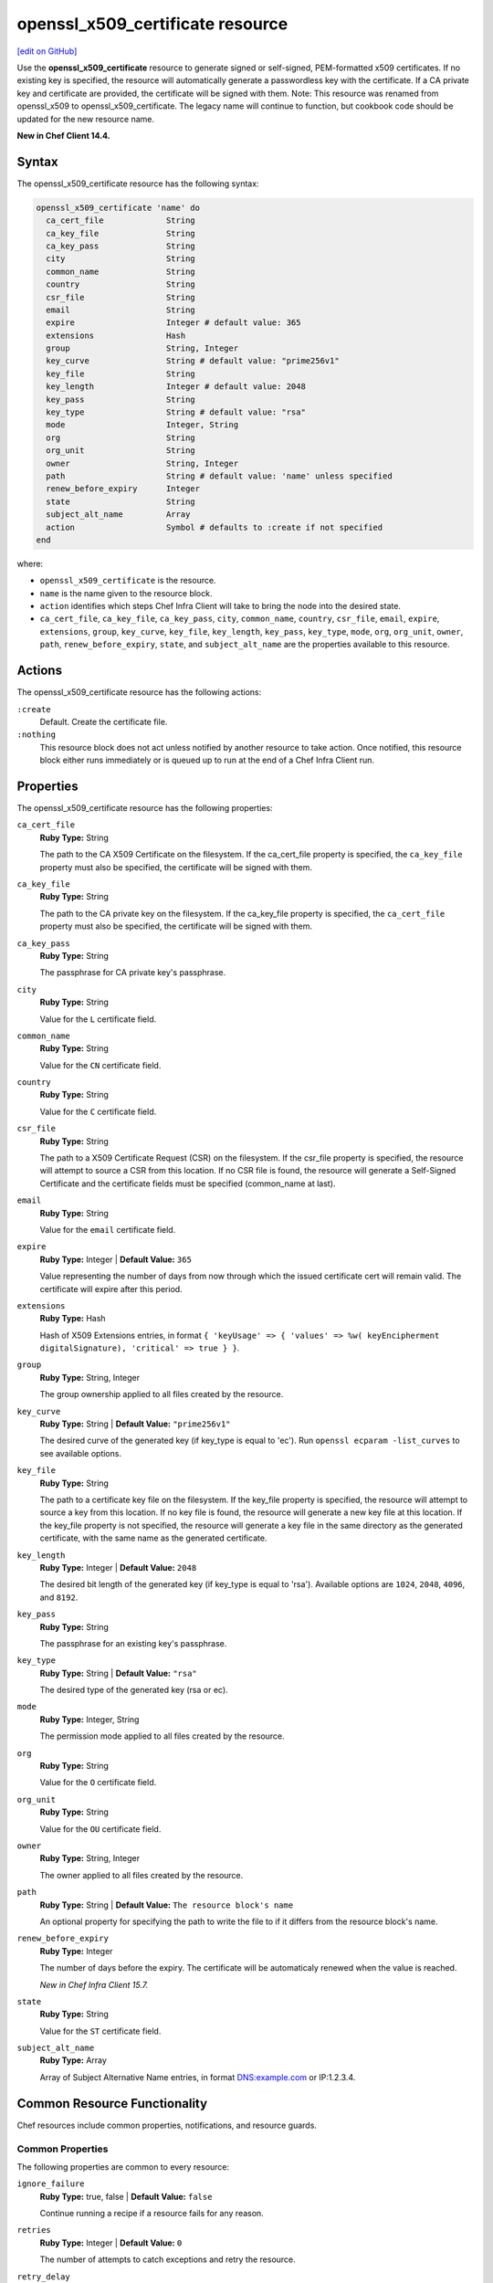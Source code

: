 =====================================================
openssl_x509_certificate resource
=====================================================
`[edit on GitHub] <https://github.com/chef/chef-web-docs/blob/master/chef_master/source/resource_openssl_x509_certificate.rst>`__

Use the **openssl_x509_certificate** resource to generate signed or self-signed, PEM-formatted x509 certificates. If no existing key is specified, the resource will automatically generate a passwordless key with the certificate. If a CA private key and certificate are provided, the certificate will be signed with them. Note: This resource was renamed from openssl_x509 to openssl_x509_certificate. The legacy name will continue to function, but cookbook code should be updated for the new resource name.

**New in Chef Client 14.4.**

Syntax
=====================================================

The openssl_x509_certificate resource has the following syntax:

.. code-block:: ruby

  openssl_x509_certificate 'name' do
    ca_cert_file             String
    ca_key_file              String
    ca_key_pass              String
    city                     String
    common_name              String
    country                  String
    csr_file                 String
    email                    String
    expire                   Integer # default value: 365
    extensions               Hash
    group                    String, Integer
    key_curve                String # default value: "prime256v1"
    key_file                 String
    key_length               Integer # default value: 2048
    key_pass                 String
    key_type                 String # default value: "rsa"
    mode                     Integer, String
    org                      String
    org_unit                 String
    owner                    String, Integer
    path                     String # default value: 'name' unless specified
    renew_before_expiry      Integer
    state                    String
    subject_alt_name         Array
    action                   Symbol # defaults to :create if not specified
  end

where:

* ``openssl_x509_certificate`` is the resource.
* ``name`` is the name given to the resource block.
* ``action`` identifies which steps Chef Infra Client will take to bring the node into the desired state.
* ``ca_cert_file``, ``ca_key_file``, ``ca_key_pass``, ``city``, ``common_name``, ``country``, ``csr_file``, ``email``, ``expire``, ``extensions``, ``group``, ``key_curve``, ``key_file``, ``key_length``, ``key_pass``, ``key_type``, ``mode``, ``org``, ``org_unit``, ``owner``, ``path``, ``renew_before_expiry``, ``state``, and ``subject_alt_name`` are the properties available to this resource.

Actions
=====================================================

The openssl_x509_certificate resource has the following actions:

``:create``
   Default. Create the certificate file.

``:nothing``
   .. tag resources_common_actions_nothing

   This resource block does not act unless notified by another resource to take action. Once notified, this resource block either runs immediately or is queued up to run at the end of a Chef Infra Client run.

   .. end_tag

Properties
=====================================================

The openssl_x509_certificate resource has the following properties:

``ca_cert_file``
   **Ruby Type:** String

   The path to the CA X509 Certificate on the filesystem. If the ca_cert_file property is specified, the ``ca_key_file`` property must also be specified, the certificate will be signed with them.

``ca_key_file``
   **Ruby Type:** String

   The path to the CA private key on the filesystem. If the ca_key_file property is specified, the ``ca_cert_file`` property must also be specified, the certificate will be signed with them.

``ca_key_pass``
   **Ruby Type:** String

   The passphrase for CA private key's passphrase.

``city``
   **Ruby Type:** String

   Value for the ``L`` certificate field.

``common_name``
   **Ruby Type:** String

   Value for the ``CN`` certificate field.

``country``
   **Ruby Type:** String

   Value for the ``C`` certificate field.

``csr_file``
   **Ruby Type:** String

   The path to a X509 Certificate Request (CSR) on the filesystem. If the csr_file property is specified, the resource will attempt to source a CSR from this location. If no CSR file is found, the resource will generate a Self-Signed Certificate and the certificate fields must be specified (common_name at last).

``email``
   **Ruby Type:** String

   Value for the ``email`` certificate field.

``expire``
   **Ruby Type:** Integer | **Default Value:** ``365``

   Value representing the number of days from now through which the issued certificate cert will remain valid. The certificate will expire after this period.

``extensions``
   **Ruby Type:** Hash

   Hash of X509 Extensions entries, in format ``{ 'keyUsage' => { 'values' => %w( keyEncipherment digitalSignature), 'critical' => true } }``.

``group``
   **Ruby Type:** String, Integer

   The group ownership applied to all files created by the resource.

``key_curve``
   **Ruby Type:** String | **Default Value:** ``"prime256v1"``

   The desired curve of the generated key (if key_type is equal to 'ec'). Run ``openssl ecparam -list_curves`` to see available options.

``key_file``
   **Ruby Type:** String

   The path to a certificate key file on the filesystem. If the key_file property is specified, the resource will attempt to source a key from this location. If no key file is found, the resource will generate a new key file at this location. If the key_file property is not specified, the resource will generate a key file in the same directory as the generated certificate, with the same name as the generated certificate.

``key_length``
   **Ruby Type:** Integer | **Default Value:** ``2048``

   The desired bit length of the generated key (if key_type is equal to 'rsa'). Available options are ``1024``, ``2048``, ``4096``, and ``8192``.

``key_pass``
   **Ruby Type:** String

   The passphrase for an existing key's passphrase.

``key_type``
   **Ruby Type:** String | **Default Value:** ``"rsa"``

   The desired type of the generated key (rsa or ec).

``mode``
   **Ruby Type:** Integer, String

   The permission mode applied to all files created by the resource.

``org``
   **Ruby Type:** String

   Value for the ``O`` certificate field.

``org_unit``
   **Ruby Type:** String

   Value for the ``OU`` certificate field.

``owner``
   **Ruby Type:** String, Integer

   The owner applied to all files created by the resource.

``path``
   **Ruby Type:** String | **Default Value:** ``The resource block's name``

   An optional property for specifying the path to write the file to if it differs from the resource block's name.

``renew_before_expiry``
   **Ruby Type:** Integer

   The number of days before the expiry. The certificate will be automaticaly renewed when the value is reached.

   *New in Chef Infra Client 15.7.*

``state``
   **Ruby Type:** String

   Value for the ``ST`` certificate field.

``subject_alt_name``
   **Ruby Type:** Array

   Array of Subject Alternative Name entries, in format DNS:example.com or IP:1.2.3.4.

Common Resource Functionality
=====================================================

Chef resources include common properties, notifications, and resource guards.

Common Properties
-----------------------------------------------------

.. tag resources_common_properties

The following properties are common to every resource:

``ignore_failure``
  **Ruby Type:** true, false | **Default Value:** ``false``

  Continue running a recipe if a resource fails for any reason.

``retries``
  **Ruby Type:** Integer | **Default Value:** ``0``

  The number of attempts to catch exceptions and retry the resource.

``retry_delay``
  **Ruby Type:** Integer | **Default Value:** ``2``

  The retry delay (in seconds).

``sensitive``
  **Ruby Type:** true, false | **Default Value:** ``false``

  Ensure that sensitive resource data is not logged by Chef Infra Client.

.. end_tag

Notifications
-----------------------------------------------------

``notifies``
  **Ruby Type:** Symbol, 'Chef::Resource[String]'

  .. tag resources_common_notification_notifies

  A resource may notify another resource to take action when its state changes. Specify a ``'resource[name]'``, the ``:action`` that resource should take, and then the ``:timer`` for that action. A resource may notify more than one resource; use a ``notifies`` statement for each resource to be notified.

  .. end_tag

.. tag resources_common_notification_timers

A timer specifies the point during a Chef Infra Client run at which a notification is run. The following timers are available:

``:before``
   Specifies that the action on a notified resource should be run before processing the resource block in which the notification is located.

``:delayed``
   Default. Specifies that a notification should be queued up, and then executed at the end of a Chef Infra Client run.

``:immediate``, ``:immediately``
   Specifies that a notification should be run immediately, per resource notified.

.. end_tag

.. tag resources_common_notification_notifies_syntax

The syntax for ``notifies`` is:

.. code-block:: ruby

  notifies :action, 'resource[name]', :timer

.. end_tag

``subscribes``
  **Ruby Type:** Symbol, 'Chef::Resource[String]'

.. tag resources_common_notification_subscribes

A resource may listen to another resource, and then take action if the state of the resource being listened to changes. Specify a ``'resource[name]'``, the ``:action`` to be taken, and then the ``:timer`` for that action.

Note that ``subscribes`` does not apply the specified action to the resource that it listens to - for example:

.. code-block:: ruby

 file '/etc/nginx/ssl/example.crt' do
   mode '0600'
   owner 'root'
 end

 service 'nginx' do
   subscribes :reload, 'file[/etc/nginx/ssl/example.crt]', :immediately
 end

In this case the ``subscribes`` property reloads the ``nginx`` service whenever its certificate file, located under ``/etc/nginx/ssl/example.crt``, is updated. ``subscribes`` does not make any changes to the certificate file itself, it merely listens for a change to the file, and executes the ``:reload`` action for its resource (in this example ``nginx``) when a change is detected.

.. end_tag

.. tag resources_common_notification_timers

A timer specifies the point during a Chef Infra Client run at which a notification is run. The following timers are available:

``:before``
   Specifies that the action on a notified resource should be run before processing the resource block in which the notification is located.

``:delayed``
   Default. Specifies that a notification should be queued up, and then executed at the end of a Chef Infra Client run.

``:immediate``, ``:immediately``
   Specifies that a notification should be run immediately, per resource notified.

.. end_tag

.. tag resources_common_notification_subscribes_syntax

The syntax for ``subscribes`` is:

.. code-block:: ruby

   subscribes :action, 'resource[name]', :timer

.. end_tag

Guards
-----------------------------------------------------

.. tag resources_common_guards

A guard property can be used to evaluate the state of a node during the execution phase of a Chef Infra Client run. Based on the results of this evaluation, a guard property is then used to tell Chef Infra Client if it should continue executing a resource. A guard property accepts either a string value or a Ruby block value:

* A string is executed as a shell command. If the command returns ``0``, the guard is applied. If the command returns any other value, then the guard property is not applied. String guards in a **powershell_script** run Windows PowerShell commands and may return ``true`` in addition to ``0``.
* A block is executed as Ruby code that must return either ``true`` or ``false``. If the block returns ``true``, the guard property is applied. If the block returns ``false``, the guard property is not applied.

A guard property is useful for ensuring that a resource is idempotent by allowing that resource to test for the desired state as it is being executed, and then if the desired state is present, for Chef Infra Client to do nothing.

.. end_tag

**Properties**

.. tag resources_common_guards_properties

The following properties can be used to define a guard that is evaluated during the execution phase of a Chef Infra Client run:

``not_if``
  Prevent a resource from executing when the condition returns ``true``.

``only_if``
  Allow a resource to execute only if the condition returns ``true``.

.. end_tag

Examples
=====================================================

The following examples demonstrate various approaches for using resources in recipes:


**Create a simple self-signed certificate file**

.. code-block:: ruby

   openssl_x509_certificate '/etc/httpd/ssl/mycert.pem' do
     common_name 'www.f00bar.com'
     org 'Foo Bar'
     org_unit 'Lab'
     country 'US'
   end

**Create a certificate using additional options**

.. code-block:: ruby

   openssl_x509_certificate '/etc/ssl_test/my_signed_cert.crt' do
     common_name 'www.f00bar.com'
     ca_key_file '/etc/ssl_test/my_ca.key'
     ca_cert_file '/etc/ssl_test/my_ca.crt'
     expire 365
     extensions(
       'keyUsage' => {
         'values' => %w(
           keyEncipherment
           digitalSignature),
         'critical' => true,
       },
       'extendedKeyUsage' => {
         'values' => %w(serverAuth),
         'critical' => false,
       }
     )
     subject_alt_name ['IP:127.0.0.1', 'DNS:localhost.localdomain']
   end
